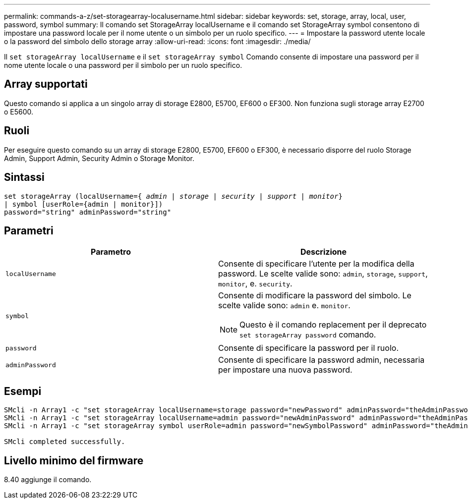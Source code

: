 ---
permalink: commands-a-z/set-storagearray-localusername.html 
sidebar: sidebar 
keywords: set, storage, array, local, user, password, symbol 
summary: Il comando set StorageArray localUsername e il comando set StorageArray symbol consentono di impostare una password locale per il nome utente o un simbolo per un ruolo specifico. 
---
= Impostare la password utente locale o la password del simbolo dello storage array
:allow-uri-read: 
:icons: font
:imagesdir: ./media/


[role="lead"]
Il `set storageArray localUsername` e il `set storageArray symbol` Comando consente di impostare una password per il nome utente locale o una password per il simbolo per un ruolo specifico.



== Array supportati

Questo comando si applica a un singolo array di storage E2800, E5700, EF600 o EF300. Non funziona sugli storage array E2700 o E5600.



== Ruoli

Per eseguire questo comando su un array di storage E2800, E5700, EF600 o EF300, è necessario disporre del ruolo Storage Admin, Support Admin, Security Admin o Storage Monitor.



== Sintassi

[listing, subs="+macros"]
----
set storageArray (localUsername=pass:quotes[{ _admin_ | _storage_ | _security_ | _support_ | _monitor_}]
| symbol [userRole={admin | monitor}])
password="string" adminPassword="string"
----


== Parametri

[cols="2*"]
|===
| Parametro | Descrizione 


 a| 
`localUsername`
 a| 
Consente di specificare l'utente per la modifica della password. Le scelte valide sono: `admin`, `storage`, `support`, `monitor`, e. `security`.



 a| 
`symbol`
 a| 
Consente di modificare la password del simbolo. Le scelte valide sono: `admin` e. `monitor`.

[NOTE]
====
Questo è il comando replacement per il deprecato `set storageArray password` comando.

====


 a| 
`password`
 a| 
Consente di specificare la password per il ruolo.



 a| 
`adminPassword`
 a| 
Consente di specificare la password admin, necessaria per impostare una nuova password.

|===


== Esempi

[listing]
----

SMcli -n Array1 -c "set storageArray localUsername=storage password="newPassword" adminPassword="theAdminPassword";"
SMcli -n Array1 -c "set storageArray localUsername=admin password="newAdminPassword" adminPassword="theAdminPassword";"
SMcli -n Array1 -c "set storageArray symbol userRole=admin password="newSymbolPassword" adminPassword="theAdminPassword";"

SMcli completed successfully.
----


== Livello minimo del firmware

8.40 aggiunge il comando.
